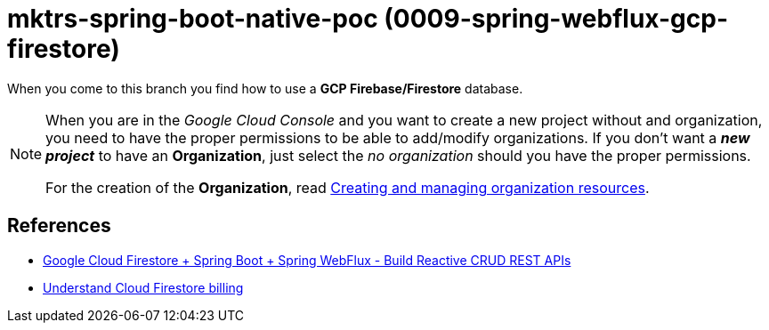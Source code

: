 = mktrs-spring-boot-native-poc (0009-spring-webflux-gcp-firestore)

When you come to this branch you find how to use a *GCP Firebase/Firestore* database.

[NOTE]
====
When you are in the _Google Cloud Console_ and you want to create a new project without and organization, you need
to have the proper permissions to be able to add/modify organizations. If you don't want a *_new project_*
to have an *Organization*, just select the _no organization_ should you have the proper permissions. 

For the creation of the *Organization*, read 
https://cloud.google.com/resource-manager/docs/creating-managing-organization[Creating and managing organization resources^].
====

== References
* https://www.knowledgefactory.net/2023/02/google-cloud-firestore-spring-boot-spring-webflux-build-reactive-crud-rest-apis.html[Google Cloud Firestore + Spring Boot + Spring WebFlux - Build Reactive CRUD REST APIs^]
* https://firebase.google.com/docs/firestore/pricing#:~:text=Cloud%20Firestore%20offers%20free%20quota,reset%20around%20midnight%20Pacific%20time.[Understand Cloud Firestore billing^]
